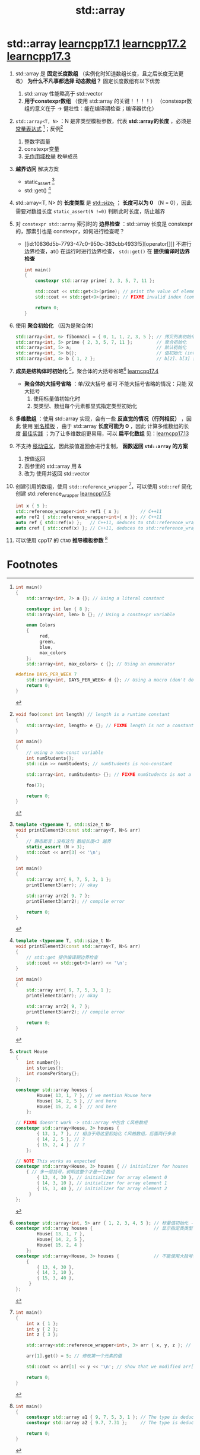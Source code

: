 :PROPERTIES:
:ID:       c4b5dfae-2be0-4106-acbf-98645af16722
:END:
#+title: std::array
#+filetags: cpp

* std::array [[https://www.learncpp.com/cpp-tutorial/introduction-to-stdarray/][learncpp17.1]] [[https://www.learncpp.com/cpp-tutorial/stdarray-length-and-indexing/][learncpp17.2]] [[https://www.learncpp.com/cpp-tutorial/passing-and-returning-stdarray/][learncpp17.3]]
1. std::array 是 *固定长度数组* （实例化时知道数组长度，且之后长度无法更改）
   *为什么不凡事都选择 动态数组？* 固定长度数组有以下优势
   1) std::array 性能略高于 std::vector
   2) *用于constexpr数组* （使用 std::array 的关键！！！！）
      （constexpr数组的意义在于 -> 健壮性：能在编译期检查；编译器优化）

2. =std::array<T, N>= ：N 是非类型模板参数，代表 *std::array的长度* ，必须是 [[id:fec1bdbd-cae6-4b45-b136-00dcad95b5ad][常量表达式]] [fn:1]；反例[fn:2]
   1) 整数字面量
   2) constexpr变量
   3) [[id:8f6af97c-9e71-4056-865b-ee98eb263939][无作用域枚举]] 枚举成员

3. *越界访问* 解决方案
   - static_assert [fn:3]
   - std::get() [fn:4]
4. std::array<T, N> 的 *长度类型* 是 [[id:9db0adc8-8d90-40c1-9249-0f80bf4ece43][std::size_t]] ； *长度可以为 0* （N = 0），因此需要对数组长度 =static_assert(N !=0)= 判断此时长度，防止越界
5. 对 =constexpr std::array= 索引时的 *边界检查* ：std::array 长度是 constexpr 的，那索引也是 constexpr，如何进行检查呢？
   - [[id:10836d5b-7793-47c0-950c-383cbb4933f5][operator[]​]] 不进行边界检查，at() 在运行时进行边界检查， =std::get()= 在 *提供编译时边界检查*
   #+begin_src cpp :results output :namespaces std :includes <iostream> <array>
   int main()
   {
       constexpr std::array prime{ 2, 3, 5, 7, 11 };

       std::cout << std::get<3>(prime); // print the value of element with index 3
       std::cout << std::get<9>(prime); // FIXME invalid index (compile error)

       return 0;
   }
   #+end_src

6. 使用 *聚合初始化* （因为是聚合体）
   #+begin_src cpp :results output :namespaces std :includes <iostream>
   std::array<int, 6> fibonnaci = { 0, 1, 1, 2, 3, 5 }; // 拷贝列表初始化
   std::array<int, 5> prime { 2, 3, 5, 7, 11 };         // 聚合初始化
   std::array<int, 5> a;                                // 默认初始化
   std::array<int, 5> b{};                              // 值初始化 (int 元素被初始化为 0) (preferred)
   std::array<int, 4> b { 1, 2 };                       // b[2]、b[3] 值初始化为 0
   #+end_src
7. *成员是结构体时初始化* [fn:5]，聚合体的大括号省略[fn:6] [[https://www.learncpp.com/cpp-tutorial/stdarray-of-class-types-and-brace-elision/][learncpp17.4]]
   - *聚合体的大括号省略* ：单/双大括号 都可
     不能大括号省略的情况：只能 双大括号
     1) 使用标量值初始化时
     2) 类类型、数组每个元素都显式指定类型初始化

8. *多维数组* ：使用 std::array 实现，会有一些 *反直觉的情况（行列相反）* ，因此 使用 [[id:73c5cb24-1bb3-4f91-a80b-043d701ca570][别名模板]] ，由于 std::array *长度可能为 0*  ，因此 计算多维数组的长度 [[id:73c5cb24-1bb3-4f91-a80b-043d701ca570][最佳实践]] ；为了让多维数组更易用，可以 *扁平化数组* 见：[[https://www.learncpp.com/cpp-tutorial/multidimensional-stdarray/][learncpp17.13]]

9. 不支持 [[id:0512d335-6d3f-4ebc-9021-88424c326876][移动语义]]，因此按值返回会进行复制， *函数返回 =std::array= 的方案*
   1) 按值返回
   2) 函参里的 std::array 用 &
   3) 改为 使用并返回 std::vector

10. 创建引用的数组，使用 =std::reference_wrapper= [fn:8]，可以使用 =std::ref= 简化创建 std::reference_wrapper [[https://www.learncpp.com/cpp-tutorial/arrays-of-references-via-stdreference_wrapper/][learncpp17.5]]
    #+begin_src cpp :results output :namespaces std :includes <iostream>
    int x { 5 };
    std::reference_wrapper<int> ref1 { x };        // C++11
    auto ref2 { std::reference_wrapper<int>{ x }}; // C++11
    auto ref { std::ref(x) };   // C++11, deduces to std::reference_wrapper<int>
    auto cref { std::cref(x) }; // C++11, deduces to std::reference_wrapper<const int>
    #+end_src


10. 可以使用 cpp17 的 =CTAD= *推导模板参数* [fn:7]

* Footnotes
[fn:8]
#+begin_src cpp :results output :namespaces std :includes <iostream> <array> <functional>
int main()
{
    int x { 1 };
    int y { 2 };
    int z { 3 };

    std::array<std::reference_wrapper<int>, 3> arr { x, y, z }; // 包装 int 的引用

    arr[1].get() = 5; // 修改第一个元素的值

    std::cout << arr[1] << y << '\n'; // show that we modified arr[1] and y, prints 55

    return 0;
}
#+end_src


[fn:1]
#+begin_src cpp :results output :namespaces std :includes <iostream> <array>
int main()
{
    std::array<int, 7> a {}; // Using a literal constant

    constexpr int len { 8 };
    std::array<int, len> b {}; // Using a constexpr variable

    enum Colors
    {
         red,
         green,
         blue,
         max_colors
    };
    std::array<int, max_colors> c {}; // Using an enumerator

#define DAYS_PER_WEEK 7
    std::array<int, DAYS_PER_WEEK> d {}; // Using a macro (don't do this, use a constexpr variable instead)
    return 0;
}
#+end_src

[fn:2]
#+begin_src cpp :results output :namespaces std :includes <iostream> <array>
void foo(const int length) // length is a runtime constant
{
    std::array<int, length> e {}; // FIXME length is not a constant expression
}

int main()
{
    // using a non-const variable
    int numStudents{};
    std::cin >> numStudents; // numStudents is non-constant

    std::array<int, numStudents> {}; // FIXME numStudents is not a constant expression

    foo(7);

    return 0;
}
#+end_src

[fn:3]
#+begin_src cpp :results output :namespaces std :includes <iostream> <array>
template <typename T, std::size_t N>
void printElement3(const std::array<T, N>& arr)
{
    // 静态断言；没有这句 数组长度<3 越界
    static_assert (N > 3);
    std::cout << arr[3] << '\n';
}

int main()
{
    std::array arr{ 9, 7, 5, 3, 1 };
    printElement3(arr); // okay

    std::array arr2{ 9, 7 };
    printElement3(arr2); // compile error

    return 0;
}
#+end_src

[fn:4]
#+begin_src cpp :results output :namespaces std :includes <iostream> <array>
template <typename T, std::size_t N>
void printElement3(const std::array<T, N>& arr)
{
    // std::get 提供编译期边界检查
    std::cout << std::get<3>(arr) << '\n';
}

int main()
{
    std::array arr{ 9, 7, 5, 3, 1 };
    printElement3(arr); // okay

    std::array arr2{ 9, 7 };
    printElement3(arr2); // compile error

    return 0;
}
#+end_src

[fn:5]
#+begin_src cpp :results output :namespaces std :includes <iostream>
struct House
{
    int number{};
    int stories{};
    int roomsPerStory{};
};

constexpr std::array houses {
        House{ 13, 1, 7 }, // we mention House here
        House{ 14, 2, 5 }, // and here
        House{ 15, 2, 4 }  // and here
    };

// FIXME doesn't work -> std::array 中包含 C风格数组
constexpr std::array<House, 3> houses {
        { 13, 1, 7 }, // 相当于用这里初始化 C风格数组，后面两行多余
        { 14, 2, 5 }, // ?
        { 15, 2, 4 }  // ?
    };

// NOTE This works as expected
constexpr std::array<House, 3> houses { // initializer for houses
    { // 多一层括号，说明这整个才是一个数组
        { 13, 4, 30 }, // initializer for array element 0
        { 14, 3, 10 }, // initializer for array element 1
        { 15, 3, 40 }, // initializer for array element 2
     }
};
#+end_src

[fn:6]
#+begin_src cpp :results output :namespaces std :includes <iostream>
constexpr std::array<int, 5> arr { 1, 2, 3, 4, 5 }; // 标量值初始化 -> 大括号省略 -> 因此单括号 -> 也能写成双括号
constexpr std::array houses {                       // 显示指定类类型 -> 大括号省略 -> 因此单括号 -> 也能写成双括号
        House{ 13, 1, 7 },
        House{ 14, 2, 5 },
        House{ 15, 2, 4 }
    };
constexpr std::array<House, 3> houses {             // 不能使用大括号省略 -> 双括号
    {
        { 13, 4, 30 },
        { 14, 3, 10 },
        { 15, 3, 40 },
     }
};

#+end_src

[fn:7]
#+begin_src cpp :results output :namespaces std :includes <iostream> <array>
int main()
{
    constexpr std::array a1 { 9, 7, 5, 3, 1 }; // The type is deduced to std::array<int, 5>
    constexpr std::array a2 { 9.7, 7.31 };     // The type is deduced to std::array<double, 2>

    return 0;
}
#+end_src

